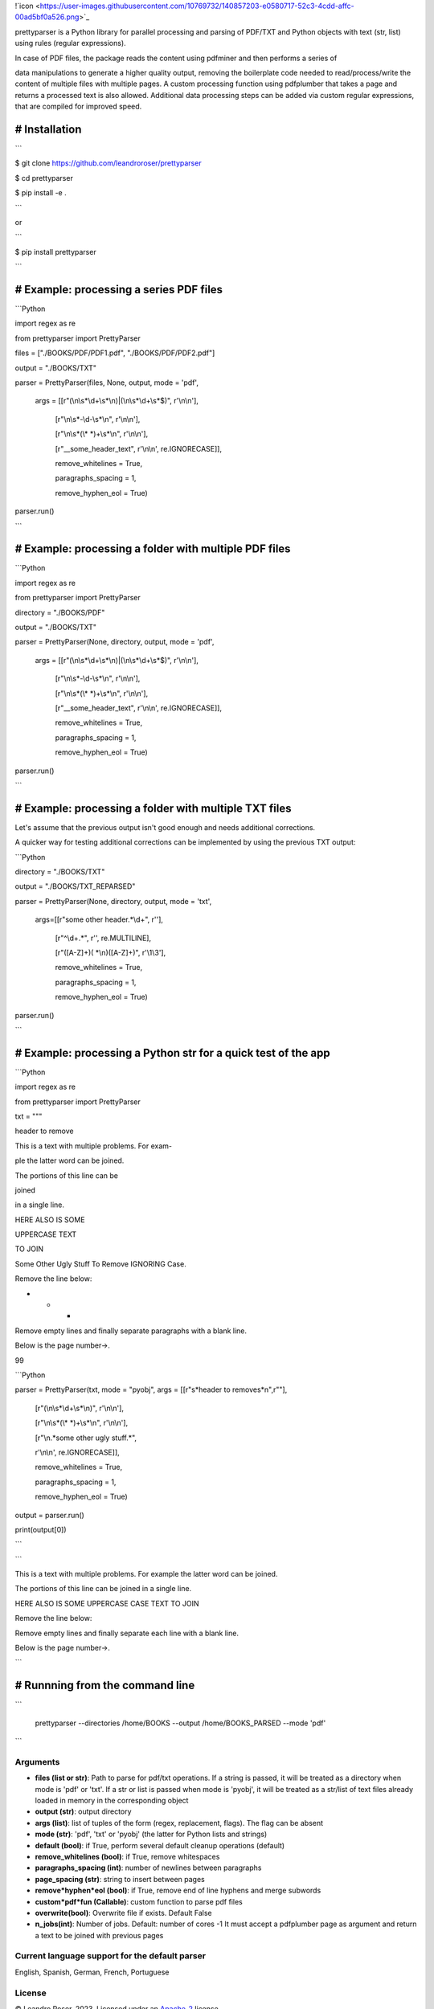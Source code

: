 
!`icon <https://user-images.githubusercontent.com/10769732/140857203-e0580717-52c3-4cdd-affc-00ad5bf0a526.png>`_



prettyparser is a Python library for parallel processing and parsing of PDF/TXT and Python objects with text (str, list) using rules (regular expressions). 

In case of PDF files, the package reads the content using pdfminer and then performs a series of

data manipulations to generate a higher quality output, removing the boilerplate code needed to read/process/write the content of multiple files with multiple pages. A custom processing function using pdfplumber that takes a page and returns a processed text is also allowed. Additional data processing steps can be added via custom regular expressions, that are compiled for improved speed.


# Installation
==============

```

$ git clone https://github.com/leandroroser/prettyparser

$ cd prettyparser

$ pip install -e .

```

or

```

$ pip install prettyparser

```


# Example: processing a series PDF files
========================================


```Python

import regex as re

from prettyparser import PrettyParser

files = ["./BOOKS/PDF/PDF1.pdf", "./BOOKS/PDF/PDF2.pdf"]

output = "./BOOKS/TXT"

parser = PrettyParser(files, None, output, mode = 'pdf',

					  args = [[r"(\\n\\s\*\\d+\\s\*\\n)|(\\n\\s\*\\d+\\s\*$)", r'\\n\\n'],

							[r"\\n\\s\*\-\\d\-\\s\*\\n", r'\\n\\n'], 

							[r"\\n\\s\*(\\\* \*)+\\s\*\\n", r'\\n\\n'],

							[r"\_\_some\_header\_text", r'\\n\\n', re.IGNORECASE]],

							remove\_whitelines = True,

							paragraphs\_spacing = 1,

							remove\_hyphen\_eol = True)

parser.run()

```


# Example: processing a folder with multiple PDF files
======================================================


```Python

import regex as re

from prettyparser import PrettyParser

directory = "./BOOKS/PDF"

output = "./BOOKS/TXT"

parser = PrettyParser(None, directory, output, mode = 'pdf',

					  args = [[r"(\\n\\s\*\\d+\\s\*\\n)|(\\n\\s\*\\d+\\s\*$)", r'\\n\\n'],

							[r"\\n\\s\*\-\\d\-\\s\*\\n", r'\\n\\n'], 

							[r"\\n\\s\*(\\\* \*)+\\s\*\\n", r'\\n\\n'],

							[r"\_\_some\_header\_text", r'\\n\\n', re.IGNORECASE]],

							remove\_whitelines = True,

							paragraphs\_spacing = 1,

							remove\_hyphen\_eol = True)

parser.run()

```

# Example: processing a folder with multiple TXT files
======================================================

Let's assume that the previous output isn't good enough and needs additional corrections. 

A quicker way for testing additional corrections can be implemented by using the previous TXT output:


```Python

directory = "./BOOKS/TXT"

output = "./BOOKS/TXT_REPARSED"

parser = PrettyParser(None, directory, output,  mode = 'txt', 

						args=[[r"some other header.\*\\d+", r''],

							[r"^\\d+.\*", r'', re.MULTILINE], 

							[r"([A\-Z]+)( \*\\n)([A\-Z]+)", r'\\1\\3'],

							remove\_whitelines = True,

							paragraphs\_spacing = 1,

							remove\_hyphen\_eol = True)

parser.run()

```

# Example: processing a Python str for a quick test of the app
==============================================================

```Python

import regex as re

from prettyparser import PrettyParser


txt = """

header to remove

This is a text with multiple problems. For exam-

ple the latter word can be joined. 

The portions of this line can be

joined

in a single line.

HERE ALSO IS SOME

UPPERCASE TEXT

TO JOIN

Some Other Ugly Stuff To Remove IGNORING Case. 

Remove the line below:

* * * 

Remove empty lines and finally separate paragraphs with a blank line.


Below is the page number->.

99


```Python

parser = PrettyParser(txt, mode = "pyobj", args = [[r"\s*header to remove\s*\n",r""],

													[r"(\\n\\s\*\\d+\\s\*\\n)", r'\\n\\n'],

													[r"\\n\\s\*(\\\* \*)+\\s\*\\n", r'\\n\\n'],

													[r"\\n.\*some other ugly stuff.\*", 

													r'\\n\\n', re.IGNORECASE]],

													remove\_whitelines = True,

													paragraphs\_spacing = 1,

													remove\_hyphen\_eol = True)

output = parser.run()

print(output[0])

```


```

This is a text with multiple problems. For example the latter word can be joined.

The portions of this line can be joined in a single line.

HERE ALSO IS SOME UPPERCASE CASE TEXT TO JOIN

Remove the line below: 

Remove empty lines and finally separate each line with a blank line.

Below is the page number->.

```

# Runnning from the command line
================================


```

 prettyparser --directories /home/BOOKS --output /home/BOOKS_PARSED --mode 'pdf'

```



Arguments
---------
- **files (list or str)**: Path to parse for pdf/txt operations. If a string is passed, it will be treated as a directory when mode is 'pdf' or 'txt'. If a str or list is passed when mode is 'pyobj', it will be treated as a str/list of text files already loaded in memory in the corresponding object
- **output (str)**: output directory
- **args (list)**: list of tuples of the form (regex, replacement, flags). The flag can be absent
- **mode (str)**: 'pdf', 'txt' or 'pyobj' (the latter for Python lists and strings)
- **default (bool)**: if True, perform several default cleanup operations (default)
- **remove_whitelines (bool)**: if True, remove whitespaces
- **paragraphs_spacing (int)**: number of newlines between paragraphs
- **page_spacing (str)**: string to insert between pages
- **remove*hyphen*eol (bool)**: if True, remove end of line hyphens and merge subwords
- **custom*pdf*fun (Callable)**: custom function to parse pdf files
- **overwrite(bool)**: Overwrite file if exists. Default False
- **n_jobs(int)**: Number of jobs. Default: number of cores -1
  It must accept a pdfplumber page as argument and return a text to be joined with previous pages

Current language support for the default parser
------------------------------------------------
English, Spanish, German, French, Portuguese

License
-------
© Leandro Roser, 2023. Licensed under an `Apache-2 <https://github.com/leandroroser/prettyparser/blob/main/LICENSE.txt>`_ license.



